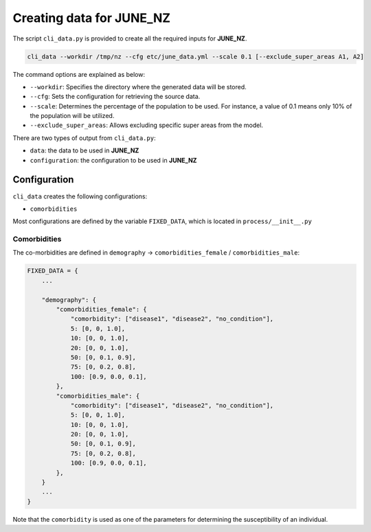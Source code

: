 Creating data for JUNE_NZ
=====

The script ``cli_data.py`` is provided to create all the required inputs for **JUNE_NZ**.

.. code-block:: console

    cli_data --workdir /tmp/nz --cfg etc/june_data.yml --scale 0.1 [--exclude_super_areas A1, A2]

The command options are explained as below:

- ``--workdir``: Specifies the directory where the generated data will be stored.
- ``--cfg``: Sets the configuration for retrieving the source data.
- ``--scale``: Determines the percentage of the population to be used. For instance, a value of 0.1 means only 10% of the population will be utilized.
- ``--exclude_super_areas``: Allows excluding specific super areas from the model.

There are two types of output from ``cli_data.py``:

- ``data``: the data to be used in **JUNE_NZ**
- ``configuration``: the configuration to be used in **JUNE_NZ**

Configuration
^^^^^^^^^^^^^^^^^^^^

``cli_data`` creates the following configurations:

- ``comorbidities``


Most configurations are defined by the variable ``FIXED_DATA``, which is located in ``process/__init__.py``

Comorbidities
*********

The co-morbidities are defined in ``demography`` -> ``comorbidities_female`` / ``comorbidities_male``:

.. code-block:: python

    FIXED_DATA = {
        ...

        "demography": {
            "comorbidities_female": {
                "comorbidity": ["disease1", "disease2", "no_condition"],
                5: [0, 0, 1.0],
                10: [0, 0, 1.0],
                20: [0, 0, 1.0],
                50: [0, 0.1, 0.9],
                75: [0, 0.2, 0.8],
                100: [0.9, 0.0, 0.1],
            },
            "comorbidities_male": {
                "comorbidity": ["disease1", "disease2", "no_condition"],
                5: [0, 0, 1.0],
                10: [0, 0, 1.0],
                20: [0, 0, 1.0],
                50: [0, 0.1, 0.9],
                75: [0, 0.2, 0.8],
                100: [0.9, 0.0, 0.1],
            },
        }
        ...
    }

Note that the ``comorbidity`` is used as one of the parameters for determining the susceptibility of an individual.

.. math::
   :label: eq1

   K_{(a,g)}' = \sum_{i=0}^N M_i C_{i, (a,g)}